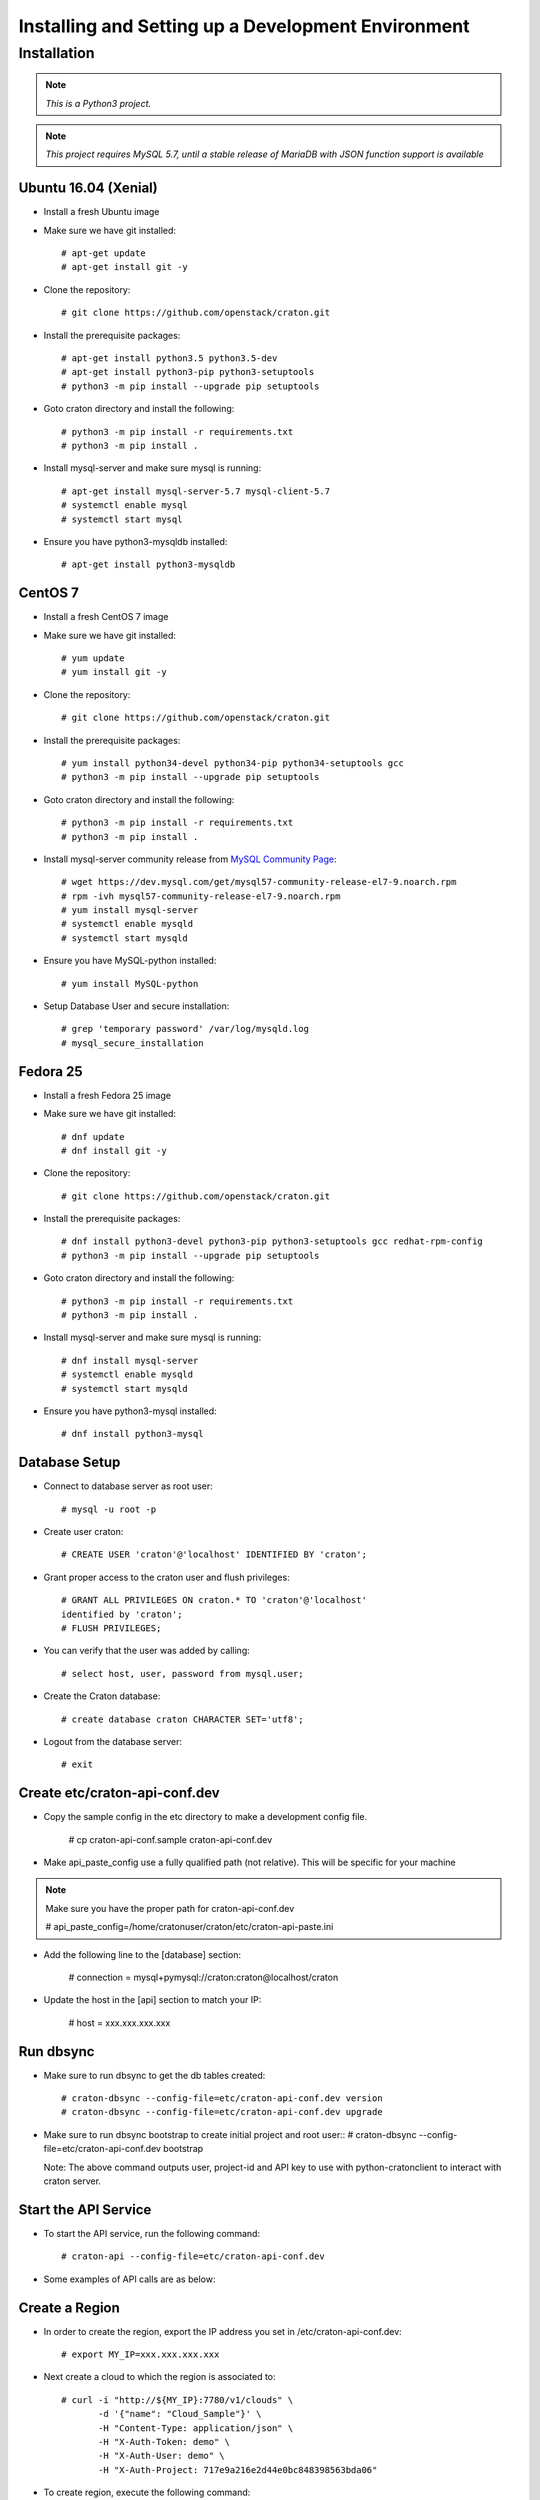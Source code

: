 
=====================================================
Installing and Setting up a Development Environment
=====================================================

Installation
============

.. note:: *This is a Python3 project.*

.. note:: *This project requires MySQL 5.7, until a stable release of MariaDB with JSON function support is available*

---------------------
Ubuntu 16.04 (Xenial)
---------------------


* Install a fresh Ubuntu image

* Make sure we have git installed::

    # apt-get update
    # apt-get install git -y

* Clone the repository::

    # git clone https://github.com/openstack/craton.git

* Install the prerequisite packages::

    # apt-get install python3.5 python3.5-dev
    # apt-get install python3-pip python3-setuptools
    # python3 -m pip install --upgrade pip setuptools

* Goto craton directory and install the following::

    # python3 -m pip install -r requirements.txt
    # python3 -m pip install .

* Install mysql-server and make sure mysql is running::

    # apt-get install mysql-server-5.7 mysql-client-5.7
    # systemctl enable mysql
    # systemctl start mysql

* Ensure you have python3-mysqldb installed::

    # apt-get install python3-mysqldb

--------
CentOS 7
--------


* Install a fresh CentOS 7 image

* Make sure we have git installed::

    # yum update
    # yum install git -y

* Clone the repository::

    # git clone https://github.com/openstack/craton.git

* Install the prerequisite packages::

    # yum install python34-devel python34-pip python34-setuptools gcc
    # python3 -m pip install --upgrade pip setuptools

* Goto craton directory and install the following::

    # python3 -m pip install -r requirements.txt
    # python3 -m pip install .

* Install mysql-server community release from `MySQL Community Page`_::

    # wget https://dev.mysql.com/get/mysql57-community-release-el7-9.noarch.rpm
    # rpm -ivh mysql57-community-release-el7-9.noarch.rpm
    # yum install mysql-server
    # systemctl enable mysqld
    # systemctl start mysqld

* Ensure you have MySQL-python installed::

    # yum install MySQL-python

* Setup Database User and secure installation::

    # grep 'temporary password' /var/log/mysqld.log
    # mysql_secure_installation

---------
Fedora 25
---------


* Install a fresh Fedora 25 image

* Make sure we have git installed::

    # dnf update
    # dnf install git -y

* Clone the repository::

    # git clone https://github.com/openstack/craton.git

* Install the prerequisite packages::

    # dnf install python3-devel python3-pip python3-setuptools gcc redhat-rpm-config
    # python3 -m pip install --upgrade pip setuptools

* Goto craton directory and install the following::

    # python3 -m pip install -r requirements.txt
    # python3 -m pip install .

* Install mysql-server and make sure mysql is running::

    # dnf install mysql-server
    # systemctl enable mysqld
    # systemctl start mysqld

* Ensure you have python3-mysql installed::

    # dnf install python3-mysql

--------------
Database Setup
--------------

* Connect to database server as root user::

    # mysql -u root -p

* Create user craton::

    # CREATE USER 'craton'@'localhost' IDENTIFIED BY 'craton';

* Grant proper access to the craton user and flush privileges::

    # GRANT ALL PRIVILEGES ON craton.* TO 'craton'@'localhost'
    identified by 'craton';
    # FLUSH PRIVILEGES;

* You can verify that the user was added by calling::

    # select host, user, password from mysql.user;

* Create the Craton database::

    # create database craton CHARACTER SET='utf8';

* Logout from the database server::

    # exit

------------------------------------
Create etc/craton-api-conf.dev
------------------------------------
* Copy the sample config in the etc directory to make a development config file.

    # cp craton-api-conf.sample craton-api-conf.dev

* Make api_paste_config use a fully qualified path (not relative).
  This will be specific for your machine

.. note:: Make sure you have the proper path for craton-api-conf.dev

    # api_paste_config=/home/cratonuser/craton/etc/craton-api-paste.ini

* Add the following line to the [database] section:

    # connection = mysql+pymysql://craton:craton@localhost/craton

* Update the host in the [api] section to match your IP:

    # host = xxx.xxx.xxx.xxx

----------
Run dbsync
----------

* Make sure to run dbsync to get the db tables created::

    # craton-dbsync --config-file=etc/craton-api-conf.dev version
    # craton-dbsync --config-file=etc/craton-api-conf.dev upgrade

* Make sure to run dbsync bootstrap to create initial project and root user::
  # craton-dbsync --config-file=etc/craton-api-conf.dev bootstrap

  Note: The above command outputs user, project-id and API key to use with
  python-cratonclient to interact with craton server.

---------------------
Start the API Service
---------------------

* To start the API service, run the following command::

    # craton-api --config-file=etc/craton-api-conf.dev


* Some examples of API calls are as below:

---------------
Create a Region
---------------

* In order to create the region, export the IP address you set in
  /etc/craton-api-conf.dev::

    # export MY_IP=xxx.xxx.xxx.xxx

* Next create a cloud to which the region is associated to::

    # curl -i "http://${MY_IP}:7780/v1/clouds" \
           -d '{"name": "Cloud_Sample"}' \
           -H "Content-Type: application/json" \
           -H "X-Auth-Token: demo" \
           -H "X-Auth-User: demo" \
           -H "X-Auth-Project: 717e9a216e2d44e0bc848398563bda06"

* To create region, execute the following command::

    # curl -i "http://${MY_IP}:7780/v1/regions" \
           -d '{"name": "DFW", "cloud_id": 1}' \
           -H "Content-Type: application/json" \
           -H "X-Auth-Token: demo" \
           -H "X-Auth-User: demo" \
           -H "X-Auth-Project: 717e9a216e2d44e0bc848398563bda06"

------------------
Get created Region
------------------

* To get the created region, execute the following command::

    # curl -i "http://${MY_IP}:7780/v1/regions" \
           -H "Content-Type: application/json" \
           -H "X-Auth-Token: demo" \
           -H "X-Auth-User: demo" \
           -H "X-Auth-Project: 717e9a216e2d44e0bc848398563bda06"

--------------------------
Get all hosts for Region 1
--------------------------

* To get all hosts for region 1, execute the following command::

    # curl -i "http://${MY_IP}:7780/v1/hosts?region_id=1" \
           -H "Content-Type: application/json" \
           -H "X-Auth-Token: demo" \
           -H "X-Auth-User: demo" \
           -H "X-Auth-Project: 717e9a216e2d44e0bc848398563bda06"

---------------------
Get a particular host
---------------------

* To get a particular host, execute the following command::

    # curl -i "http://${MY_IP}:7780/v1/hosts/33" \
           -H "Content-Type: application/json" \
           -H "X-Auth-Token: demo" \
           -H "X-Auth-User: demo" \
           -H "X-Auth-Project: 717e9a216e2d44e0bc848398563bda06"

-----------------------
Using wrapper functions
-----------------------

*Some wrapper functions have been included in craton/tools to quickly build, reload, populate, and query craton.
* To load the wrapper functions, run the following in the craton parent directory::

    # source tools/wrapper-functions.sh

* To start craton directly, run the following from the craton parent directory::

    # craton-direct-start

* In order to interact with craton, export the bootstrap credentials by running::

    # eval $(craton-direct-env)

* Populate craton with fake data by running::

    # craton-fake-data

* Run API calls against craton with the following wrappers::
.. note:: *Requires the installation of httpie*

    # craton-post v1/regions name=HKG
    # craton-get v1/hosts
    # craton-put v1/hosts/3 device_type=container
    # craton-put v1/hosts/3/variables foo=47 bar:='["a", "b", "c"]'
    # craton-delete v1/hosts/4

-------------
Running Tests
-------------

* To run unit tests, execute the following command::

    # tox

* To run functional tests, execute the following command::

    # tox -e functional

.. _MySql Community Page:
   https://dev.mysql.com/downloads/repo/yum/
